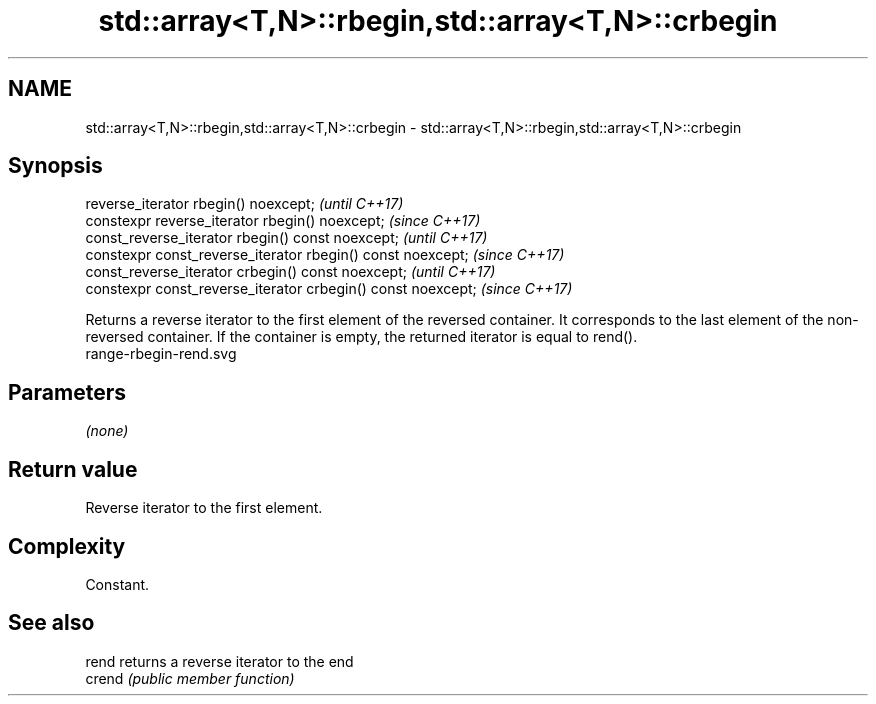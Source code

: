 .TH std::array<T,N>::rbegin,std::array<T,N>::crbegin 3 "2020.03.24" "http://cppreference.com" "C++ Standard Libary"
.SH NAME
std::array<T,N>::rbegin,std::array<T,N>::crbegin \- std::array<T,N>::rbegin,std::array<T,N>::crbegin

.SH Synopsis

  reverse_iterator rbegin() noexcept;                         \fI(until C++17)\fP
  constexpr reverse_iterator rbegin() noexcept;               \fI(since C++17)\fP
  const_reverse_iterator rbegin() const noexcept;             \fI(until C++17)\fP
  constexpr const_reverse_iterator rbegin() const noexcept;   \fI(since C++17)\fP
  const_reverse_iterator crbegin() const noexcept;            \fI(until C++17)\fP
  constexpr const_reverse_iterator crbegin() const noexcept;  \fI(since C++17)\fP

  Returns a reverse iterator to the first element of the reversed container. It corresponds to the last element of the non-reversed container. If the container is empty, the returned iterator is equal to rend().
   range-rbegin-rend.svg

.SH Parameters

  \fI(none)\fP

.SH Return value

  Reverse iterator to the first element.

.SH Complexity

  Constant.


.SH See also



  rend  returns a reverse iterator to the end
  crend \fI(public member function)\fP






